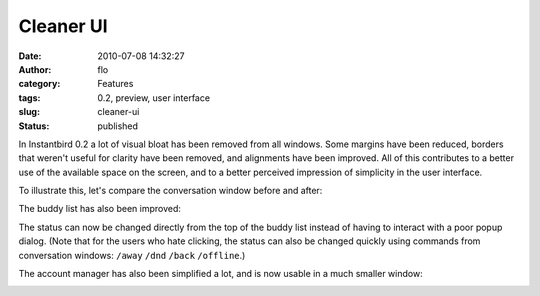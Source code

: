 Cleaner UI
##########
:date: 2010-07-08 14:32:27
:author: flo
:category: Features
:tags: 0.2, preview, user interface
:slug: cleaner-ui
:status: published

In Instantbird 0.2 a lot of visual bloat has been removed from all
windows. Some margins have been reduced, borders that weren't useful for
clarity have been removed, and alignments have been improved. All of
this contributes to a better use of the available space on the screen,
and to a better perceived impression of simplicity in the user
interface.

To illustrate this, let's compare the conversation window before and
after:

|Conversation windows in Instantbird 0.2 and 0.1.3|

The buddy list has also been improved:

|Buddy list windows in Instantbird 0.2 and 0.1.3|

The status can now be changed directly from the top of the buddy list
instead of having to interact with a poor popup dialog. (Note that for
the users who hate clicking, the status can also be changed quickly
using commands from conversation windows: ``/away`` ``/dnd`` ``/back``
``/offline``.)

The account manager has also been simplified a lot, and is now usable in
a much smaller window:

|Account manager windows in Instantbird 0.2 and 0.1.3|

.. |Conversation windows in Instantbird 0.2 and 0.1.3| image:: {static}/images/conv_before-after.png
.. |Buddy list windows in Instantbird 0.2 and 0.1.3| image:: {static}/images/blist_before-after.png
.. |Account manager windows in Instantbird 0.2 and 0.1.3| image:: {static}/images/am_before-after.png
